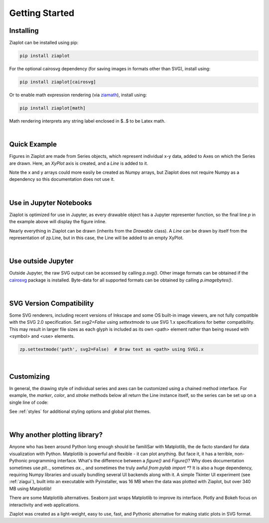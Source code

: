 Getting Started
===============


Installing
----------

Ziaplot can be installed using pip:

.. code-block:: bash

    pip install ziaplot


For the optional cairosvg dependency (for saving images in formats other than SVG), install using:

.. code-block:: bash

    pip install ziaplot[cairosvg]

Or to enable math expression rendering (via `ziamath <https://ziamath.readthedocs.io>`_), install using:

.. code-block:: bash

    pip install ziaplot[math]

Math rendering interprets any string label enclosed in $..$ to be Latex math.


.. jupyter-execute::
    :hide-code:

    import ziaplot as zp
    zp.styles.setdefault(zp.styles.DocStyle)

|

Quick Example
-------------

Figures in Ziaplot are made from Series objects, which represent individual x-y data, added to Axes on which the Series are drawn.
Here, an `XyPlot` axis is created, and a `Line` is added to it.

.. jupyter-execute::

    import ziaplot as zp
    
    x = list(range(6))
    y = [xi**2 for xi in x]

    p = zp.XyPlot()
    p += zp.Line(x, y)
    p


Note the x and y arrays could more easily be created as Numpy arrays, but Ziaplot does not require Numpy as a dependency so this documentation does not use it.

|

Use in Jupyter Notebooks
------------------------

Ziaplot is optimized for use in Jupyter, as every drawable object has a Jupyter representer function, so the final line `p` in the example above will display the figure inline.

Nearly everything in Ziaplot can be drawn (inherits from the `Drawable` class). A `Line` can be drawn by itself from the representation of zp.Line, but in this case, the Line will be added to an empty XyPlot.

|

Use outside Jupyter
-------------------

Outside Jupyter, the raw SVG output can be accessed by calling `p.svg()`.
Other image formats can be obtained if the `cairosvg <https://cairosvg.org/>`_ package is installed.
Byte-data for all supported formats can be obtained by calling `p.imagebytes()`.

|

SVG Version Compatibility
-------------------------

Some SVG renderers, including recent versions of Inkscape and some OS built-in image viewers, are not fully compatible with the SVG 2.0 specification.
Set `svg2=False` using `settextmode` to use SVG 1.x specifications for better compatibility.
This may result in larger file sizes as each glyph is included as its own <path> element rather than being reused with <symbol> and <use> elements.

.. code-block:: python

    zp.settextmode('path', svg2=False)  # Draw text as <path> using SVG1.x

|

Customizing
-----------

In general, the drawing style of individual series and axes can be customized using a chained method interface. For example, the `marker`, `color`, and `stroke` methods below
all return the Line instance itself, so the series can be set up on a single line of code:

.. jupyter-execute::

    zp.Line(x, y).marker('round', radius=8).color('orange').stroke('dashed')


See :ref:`styles` for additional styling options and global plot themes.

|

Why another plotting library?
-----------------------------

Anyone who has been around Python long enough should be familiSar with Matplotlib, the de facto standard for data visualization with Python.
Matplotlib is powerful and flexible - it can plot anything. But face it, it has a terrible, non-Pythonic programming interface.
What's the difference between a `figure()` and `Figure()`?
Why does documentation sometimes use `plt..`, sometimes `ax..`, and sometimes the truly awful `from pylab import *`?
It is also a huge dependency, requiring Numpy libraries and usually bundling several UI backends along with it.
A simple Tkinter UI experiment (see :ref:`ziagui`), built into an executable with Pyinstaller, was 16 MB when the data was plotted with Ziaplot, but over 340 MB using Matplotlib!

There are some Matplotlib alternatives. Seaborn just wraps Matplotlib to improve its interface. Plotly and Bokeh focus on interactivity and web applications.

Ziaplot was created as a light-weight, easy to use, fast, and Pythonic alternative for making static plots in SVG format.
